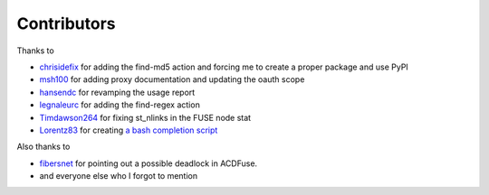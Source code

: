 Contributors
============

Thanks to

- `chrisidefix <https://github.com/chrisidefix>`_ for adding the find-md5 action and 
  forcing me to create a proper package and use PyPI

- `msh100 <https://github.com/msh100>`_ for adding proxy documentation and updating the oauth scope

- `hansendc <https://github.com/hansendc>`_ for revamping the usage report

- `legnaleurc <https://github.com/legnaleurc>`_ for adding the find-regex action

- `Timdawson264 <https://github.com/Timdawson264>`_ for fixing st_nlinks in the FUSE node stat

- `Lorentz83 <https://github.com/Lorentz83>`_ for creating
  `a bash completion script <https://gist.github.com/Lorentz83/cad24ca44b53e4a33626>`_

Also thanks to

- `fibersnet <https://github.com/fibersnet>`_ for pointing out a possible deadlock in ACDFuse.
- and everyone else who I forgot to mention
